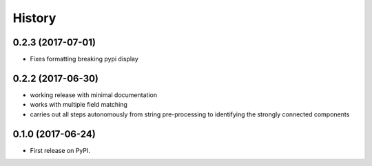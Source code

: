 =======
History
=======


0.2.3 (2017-07-01)
------------------

* Fixes formatting breaking pypi display


0.2.2 (2017-06-30)
------------------

* working release with minimal documentation
* works with multiple field matching
* carries out all steps autonomously from string pre-processing to
  identifying the strongly connected components


0.1.0 (2017-06-24)
------------------

* First release on PyPI.
